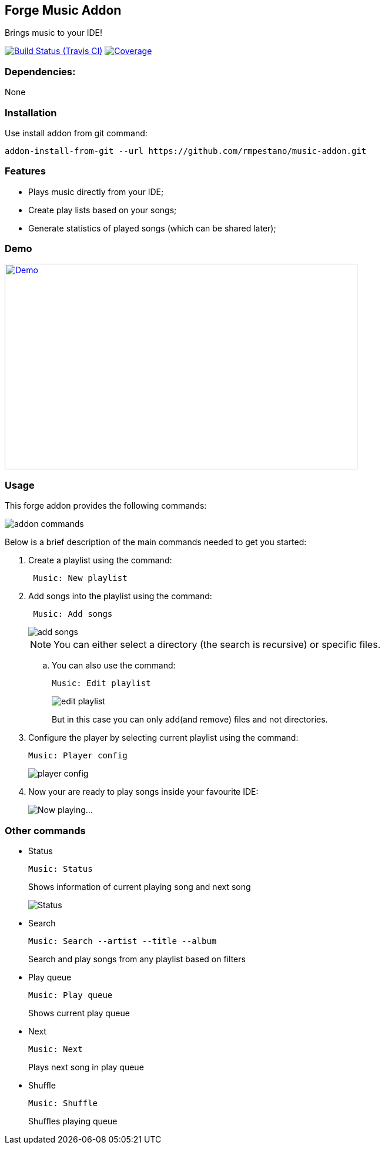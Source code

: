 == Forge Music Addon
Brings music to your IDE!

image:https://travis-ci.org/rmpestano/music-addon.svg[Build Status (Travis CI), link=https://travis-ci.org/rmpestano/music-addon]
image:https://coveralls.io/repos/rmpestano/music-addon/badge.svg?branch=master&service=github[Coverage, link=https://coveralls.io/r/rmpestano/music-addon] 

=== Dependencies:
None

=== Installation

Use install addon from git command:

----
addon-install-from-git --url https://github.com/rmpestano/music-addon.git
----

=== Features

* Plays music directly from your IDE;
* Create play lists based on your songs;
* Generate statistics of played songs (which can be shared later);

=== Demo


image:thumb.png[Demo, link=https://www.youtube.com/watch?v=reEV20_DSqE, window="_blank", height="350", width="600"]


=== Usage

This forge addon provides the following commands:

image::commands.png["addon commands"]

Below is a brief description of the main commands needed to get you started:

. Create a playlist using the command:
+
----
 Music: New playlist
----
. Add songs into the playlist using the command:
+
----
 Music: Add songs
----
+
image::add-songs.png["add songs", scaledwidth="70%"]
+
NOTE: You can either select a directory (the search is recursive) or specific files.
+
.. You can also use the command:
+
----
Music: Edit playlist
----
+
image::edit-playlist.png["edit playlist", scaledwidth="60%"]
+
But in this case you can only add(and remove) files and not directories.
. Configure the player by selecting current playlist using the command:
+
----
Music: Player config
----
+
image::player-config.png["player config", scaledwidth="75%"]
+
. Now your are ready to play songs inside your favourite IDE:
+
image::play.png["Now playing...", scaledwidth="70%"]

=== Other commands

* Status
+
----
Music: Status
----
Shows information of current playing song and next song
+
image::status.png["Status", scaledwidth="80%"]

* Search
+
----
Music: Search --artist --title --album
----
Search and play songs from any playlist based on filters

* Play queue
+
----
Music: Play queue
----
Shows current play queue

* Next
+
----
Music: Next
----
Plays next song in play queue

* Shuffle
+
----
Music: Shuffle
----
Shuffles playing queue


